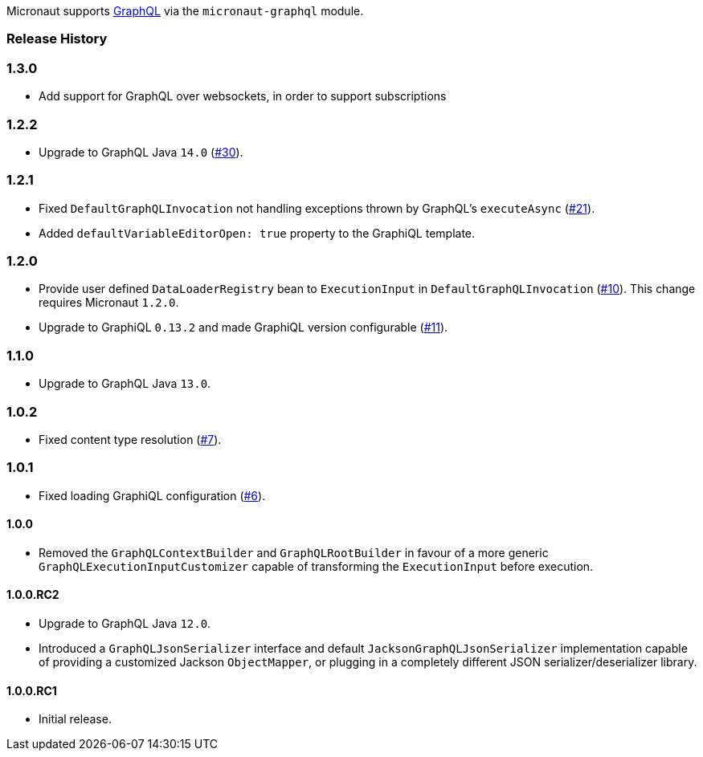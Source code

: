 Micronaut supports https://graphql.org[GraphQL] via the `micronaut-graphql` module.

=== Release History

=== 1.3.0

* Add support for GraphQL over websockets, in order to support subscriptions

=== 1.2.2

* Upgrade to GraphQL Java `14.0` (https://github.com/micronaut-projects/micronaut-graphql/issues/30[#30]).

=== 1.2.1

* Fixed `DefaultGraphQLInvocation` not handling exceptions thrown by GraphQL's `executeAsync`
  (https://github.com/micronaut-projects/micronaut-graphql/issues/21[#21]).
* Added `defaultVariableEditorOpen: true` property to the GraphiQL template.

=== 1.2.0

* Provide user defined `DataLoaderRegistry` bean to `ExecutionInput` in `DefaultGraphQLInvocation`
  (https://github.com/micronaut-projects/micronaut-graphql/issues/10[#10]).
  This change requires Micronaut `1.2.0`.
* Upgrade to GraphiQL `0.13.2` and made GraphiQL version configurable (https://github.com/micronaut-projects/micronaut-graphql/issues/11[#11]).

=== 1.1.0

* Upgrade to GraphQL Java `13.0`.

=== 1.0.2

* Fixed content type resolution (https://github.com/micronaut-projects/micronaut-graphql/issues/7[#7]).

=== 1.0.1

* Fixed loading GraphiQL configuration (https://github.com/micronaut-projects/micronaut-graphql/issues/6[#6]).

==== 1.0.0

* Removed the `GraphQLContextBuilder` and `GraphQLRootBuilder` in favour of a more generic `GraphQLExecutionInputCustomizer` capable of
  transforming the `ExecutionInput` before execution.

==== 1.0.0.RC2

* Upgrade to GraphQL Java `12.0`.
* Introduced a `GraphQLJsonSerializer` interface and default `JacksonGraphQLJsonSerializer` implementation capable of providing a customized
  Jackson `ObjectMapper`, or plugging in a completely different JSON serializer/deserializer library.

==== 1.0.0.RC1

* Initial release.
